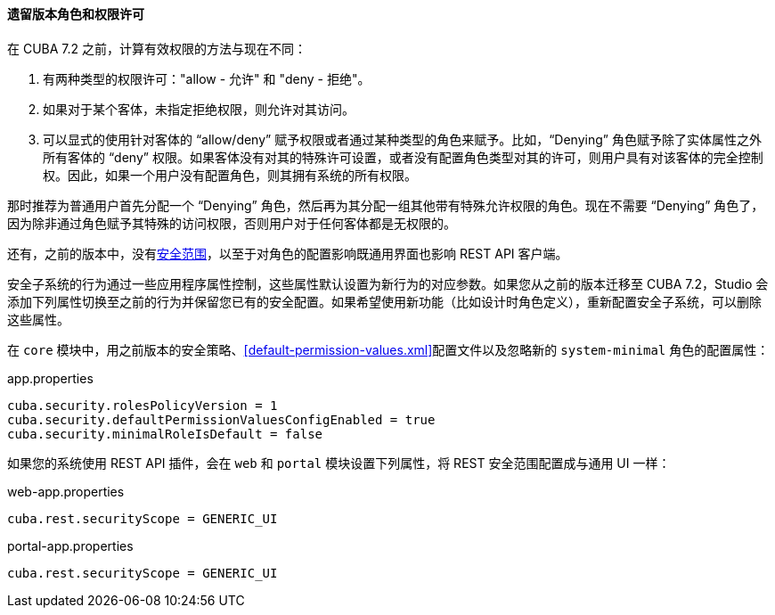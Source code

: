 :sourcesdir: ../../../../source

[[legacy_roles]]
==== 遗留版本角色和权限许可

在 CUBA 7.2 之前，计算有效权限的方法与现在不同：

. 有两种类型的权限许可："allow - 允许" 和 "deny - 拒绝"。
. 如果对于某个客体，未指定拒绝权限，则允许对其访问。
. 可以显式的使用针对客体的 “allow/deny” 赋予权限或者通过某种类型的角色来赋予。比如，“Denying” 角色赋予除了实体属性之外所有客体的 “deny” 权限。如果客体没有对其的特殊许可设置，或者没有配置角色类型对其的许可，则用户具有对该客体的完全控制权。因此，如果一个用户没有配置角色，则其拥有系统的所有权限。

那时推荐为普通用户首先分配一个 “Denying” 角色，然后再为其分配一组其他带有特殊允许权限的角色。现在不需要 “Denying” 角色了，因为除非通过角色赋予其特殊的访问权限，否则用户对于任何客体都是无权限的。

还有，之前的版本中，没有<<security_scope,安全范围>>，以至于对角色的配置影响既通用界面也影响 REST API 客户端。

安全子系统的行为通过一些应用程序属性控制，这些属性默认设置为新行为的对应参数。如果您从之前的版本迁移至 CUBA 7.2，Studio 会添加下列属性切换至之前的行为并保留您已有的安全配置。如果希望使用新功能（比如设计时角色定义），重新配置安全子系统，可以删除这些属性。

在 `core` 模块中，用之前版本的安全策略、<<default-permission-values.xml>>配置文件以及忽略新的 `system-minimal` 角色的配置属性：

.app.properties
[source,properties]
----
cuba.security.rolesPolicyVersion = 1
cuba.security.defaultPermissionValuesConfigEnabled = true
cuba.security.minimalRoleIsDefault = false
----

如果您的系统使用 REST API 插件，会在 `web` 和 `portal` 模块设置下列属性，将 REST 安全范围配置成与通用 UI 一样：

.web-app.properties
[source,properties]
----
cuba.rest.securityScope = GENERIC_UI
----

.portal-app.properties
[source,properties]
----
cuba.rest.securityScope = GENERIC_UI
----

